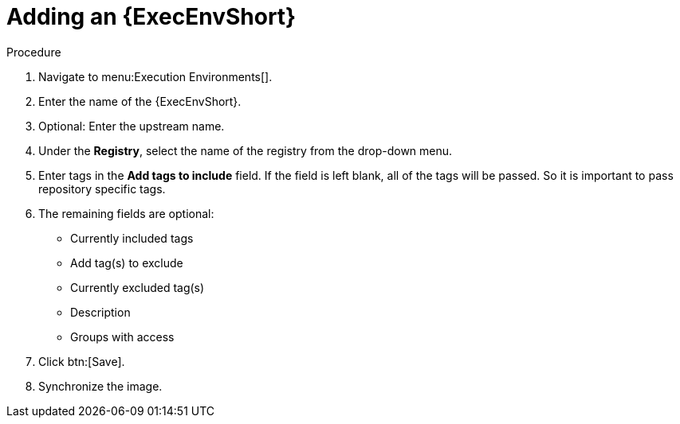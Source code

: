 
[id="adding-an-execution-environment"]

= Adding an {ExecEnvShort}

.Procedure
. Navigate to menu:Execution Environments[].

. Enter the name of the {ExecEnvShort}.

. Optional: Enter the upstream name.

. Under the *Registry*, select the name of the registry from the drop-down menu.

. Enter tags in the *Add tags to include* field. If the field is left blank, all
of the tags will be passed. So it is important to pass repository specific tags.

. The remaining fields are optional:
* Currently included tags
* Add tag(s) to exclude
* Currently excluded tag(s)
* Description
* Groups with access

. Click btn:[Save].

. Synchronize the image.
